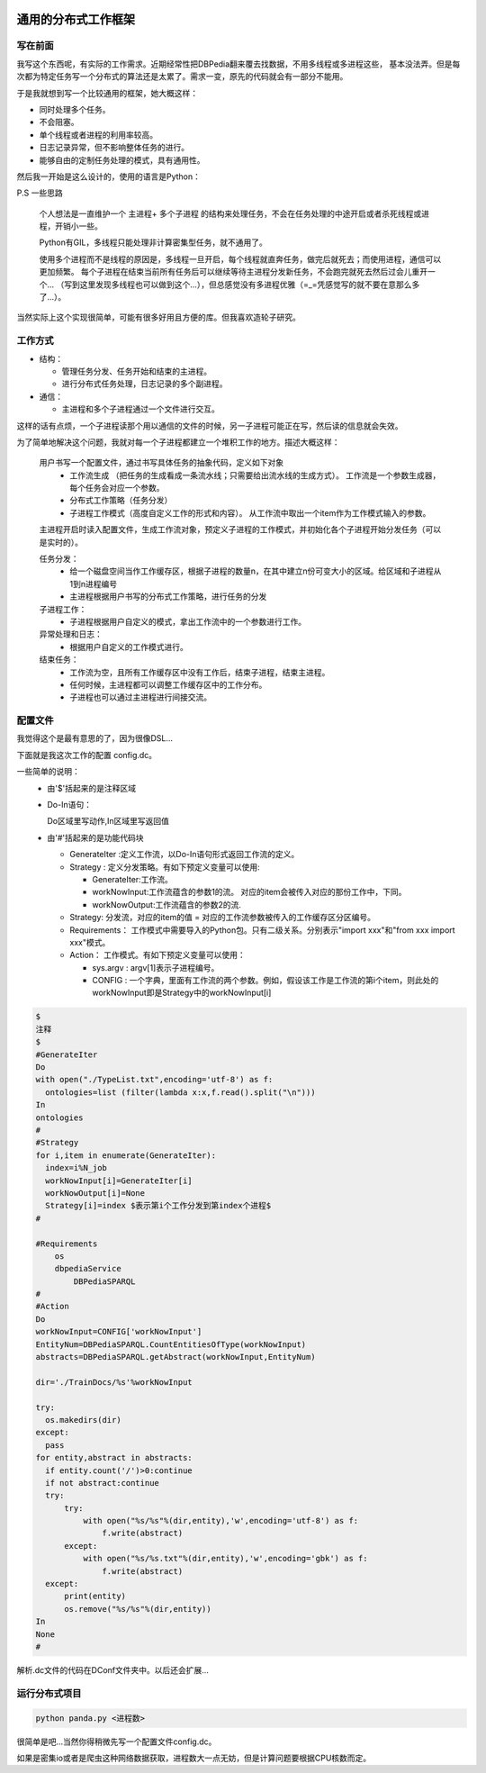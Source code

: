 .. image:: https://img.shields.io/badge/license-MIT-Red.svg


通用的分布式工作框架
============

写在前面
--------

我写这个东西呢，有实际的工作需求。近期经常性把DBPedia翻来覆去找数据，不用多线程或多进程这些，
基本没法弄。但是每次都为特定任务写一个分布式的算法还是太累了。需求一变，原先的代码就会有一部分不能用。

于是我就想到写一个比较通用的框架，她大概这样：

- 同时处理多个任务。
- 不会阻塞。
- 单个线程或者进程的利用率较高。
- 日志记录异常，但不影响整体任务的进行。
- 能够自由的定制任务处理的模式，具有通用性。

然后我一开始是这么设计的，使用的语言是Python：

P.S 一些思路

  个人想法是一直维护一个 主进程+ 多个子进程 的结构来处理任务，不会在任务处理的中途开启或者杀死线程或进程，开销小一些。

  Python有GIL，多线程只能处理非计算密集型任务，就不通用了。

  使用多个进程而不是线程的原因是，多线程一旦开启，每个线程就直奔任务，做完后就死去；而使用进程，通信可以更加频繁。
  每个子进程在结束当前所有任务后可以继续等待主进程分发新任务，不会跑完就死去然后过会儿重开一个...
  （写到这里发现多线程也可以做到这个...），但总感觉没有多进程优雅（=_=凭感觉写的就不要在意那么多了...）。

当然实际上这个实现很简单，可能有很多好用且方便的库。但我喜欢造轮子研究。

工作方式
---------

- 结构：

  - 管理任务分发、任务开始和结束的主进程。

  - 进行分布式任务处理，日志记录的多个副进程。

- 通信：

  - 主进程和多个子进程通过一个文件进行交互。

这样的话有点烦，一个子进程读那个用以通信的文件的时候，另一子进程可能正在写，然后读的信息就会失效。

为了简单地解决这个问题，我就对每一个子进程都建立一个堆积工作的地方。描述大概这样：


  用户书写一个配置文件，通过书写具体任务的抽象代码，定义如下对象
    - 工作流生成 （把任务的生成看成一条流水线；只需要给出流水线的生成方式）。
      工作流是一个参数生成器，每个任务会对应一个参数。

    - 分布式工作策略（任务分发）

    - 子进程工作模式（高度自定义工作的形式和内容）。
      从工作流中取出一个item作为工作模式输入的参数。

  主进程开启时读入配置文件，生成工作流对象，预定义子进程的工作模式，并初始化各个子进程开始分发任务（可以是实时的）。

  任务分发：
    - 给一个磁盘空间当作工作缓存区，根据子进程的数量n，在其中建立n份可变大小的区域。给区域和子进程从1到n进程编号

    - 主进程根据用户书写的分布式工作策略，进行任务的分发

  子进程工作：
    - 子进程根据用户自定义的模式，拿出工作流中的一个参数进行工作。

  异常处理和日志：
    - 根据用户自定义的工作模式进行。

  结束任务：
    - 工作流为空，且所有工作缓存区中没有工作后，结束子进程，结束主进程。

    - 任何时候，主进程都可以调整工作缓存区中的工作分布。

    - 子进程也可以通过主进程进行间接交流。

配置文件
--------

我觉得这个是最有意思的了，因为很像DSL...

下面就是我这次工作的配置 config.dc。

一些简单的说明：
  - 由'$'括起来的是注释区域

  - Do-In语句：

    Do区域里写动作,In区域里写返回值
  - 由'#'括起来的是功能代码块

    - GenerateIter :定义工作流，以Do-In语句形式返回工作流的定义。

    - Strategy : 定义分发策略。有如下预定义变量可以使用:

      - GenerateIter:工作流。

      - workNowInput:工作流蕴含的参数1的流。 对应的item会被传入对应的那份工作中，下同。

      - workNowOutput:工作流蕴含的参数2的流.

    - Strategy: 分发流，对应的item的值 = 对应的工作流参数被传入的工作缓存区分区编号。

    - Requirements： 工作模式中需要导入的Python包。只有二级关系。分别表示"import xxx"和"from xxx import xxx"模式。

    - Action： 工作模式。有如下预定义变量可以使用：

      - sys.argv : argv[1]表示子进程编号。

      - CONFIG : 一个字典，里面有工作流的两个参数。例如，假设该工作是工作流的第i个item，则此处的workNowInput即是Strategy中的workNowInput[i]


.. code:: Python

  $
  注释
  $
  #GenerateIter
  Do
  with open("./TypeList.txt",encoding='utf-8') as f:
    ontologies=list (filter(lambda x:x,f.read().split("\n")))
  In
  ontologies
  #
  #Strategy
  for i,item in enumerate(GenerateIter):
    index=i%N_job
    workNowInput[i]=GenerateIter[i]
    workNowOutput[i]=None
    Strategy[i]=index $表示第i个工作分发到第index个进程$
  #

  #Requirements
      os
      dbpediaService
          DBPediaSPARQL
  #
  #Action
  Do
  workNowInput=CONFIG['workNowInput']
  EntityNum=DBPediaSPARQL.CountEntitiesOfType(workNowInput)
  abstracts=DBPediaSPARQL.getAbstract(workNowInput,EntityNum)

  dir='./TrainDocs/%s'%workNowInput

  try:
    os.makedirs(dir)
  except:
    pass
  for entity,abstract in abstracts:
    if entity.count('/')>0:continue
    if not abstract:continue
    try:
        try:
            with open("%s/%s"%(dir,entity),'w',encoding='utf-8') as f:
                f.write(abstract)
        except:
            with open("%s/%s.txt"%(dir,entity),'w',encoding='gbk') as f:
                f.write(abstract)
    except:
        print(entity)
        os.remove("%s/%s"%(dir,entity))
  In
  None
  #

解析.dc文件的代码在DConf文件夹中。以后还会扩展...


运行分布式项目
-----------

.. code:: shell

    python panda.py <进程数>

很简单是吧...当然你得稍微先写一个配置文件config.dc。

如果是密集io或者是爬虫这种网络数据获取，进程数大一点无妨，但是计算问题要根据CPU核数而定。
